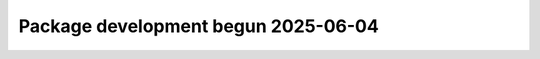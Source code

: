 .. towncrier release notes start

Package development begun 2025-06-04
=====================================================